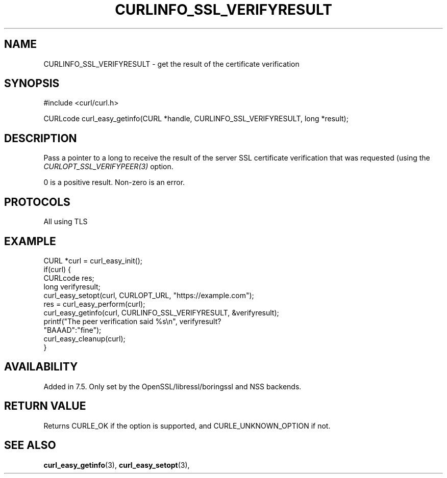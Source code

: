 .\" **************************************************************************
.\" *                                  _   _ ____  _
.\" *  Project                     ___| | | |  _ \| |
.\" *                             / __| | | | |_) | |
.\" *                            | (__| |_| |  _ <| |___
.\" *                             \___|\___/|_| \_\_____|
.\" *
.\" * Copyright (C) 1998 - 2018, Daniel Stenberg, <daniel@haxx.se>, et al.
.\" *
.\" * This software is licensed as described in the file COPYING, which
.\" * you should have received as part of this distribution. The terms
.\" * are also available at https://curl.haxx.se/docs/copyright.html.
.\" *
.\" * You may opt to use, copy, modify, merge, publish, distribute and/or sell
.\" * copies of the Software, and permit persons to whom the Software is
.\" * furnished to do so, under the terms of the COPYING file.
.\" *
.\" * This software is distributed on an "AS IS" basis, WITHOUT WARRANTY OF ANY
.\" * KIND, either express or implied.
.\" *
.\" **************************************************************************
.\"
.TH CURLINFO_SSL_VERIFYRESULT 3 "March 21, 2018" "libcurl 7.64.1" "curl_easy_getinfo options"

.SH NAME
CURLINFO_SSL_VERIFYRESULT \- get the result of the certificate verification
.SH SYNOPSIS
#include <curl/curl.h>

CURLcode curl_easy_getinfo(CURL *handle, CURLINFO_SSL_VERIFYRESULT, long *result);
.SH DESCRIPTION
Pass a pointer to a long to receive the result of the server SSL certificate
verification that was requested (using the \fICURLOPT_SSL_VERIFYPEER(3)\fP
option.

0 is a positive result. Non-zero is an error.
.SH PROTOCOLS
All using TLS
.SH EXAMPLE
.nf
CURL *curl = curl_easy_init();
if(curl) {
  CURLcode res;
  long verifyresult;
  curl_easy_setopt(curl, CURLOPT_URL, "https://example.com");
  res = curl_easy_perform(curl);
  curl_easy_getinfo(curl, CURLINFO_SSL_VERIFYRESULT, &verifyresult);
  printf("The peer verification said %s\\n", verifyresult?
         "BAAAD":"fine");
  curl_easy_cleanup(curl);
}
.fi
.SH AVAILABILITY
Added in 7.5. Only set by the OpenSSL/libressl/boringssl and NSS backends.
.SH RETURN VALUE
Returns CURLE_OK if the option is supported, and CURLE_UNKNOWN_OPTION if not.
.SH "SEE ALSO"
.BR curl_easy_getinfo "(3), " curl_easy_setopt "(3), "
